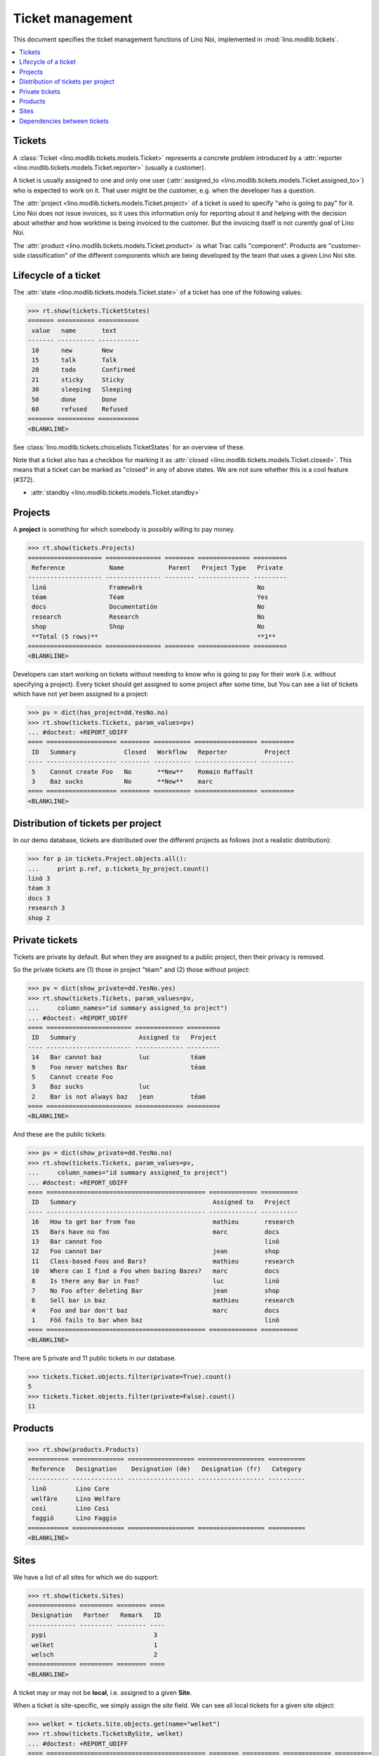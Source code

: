 .. _noi.specs.tickets:

=================
Ticket management
=================


.. How to test only this document:

    $ python setup.py test -s tests.SpecsTests.test_tickets
    
    doctest init:

    >>> import os
    >>> os.environ['DJANGO_SETTINGS_MODULE'] = 'lino_noi.projects.team.settings.demo'
    >>> from __future__ import print_function 
    >>> from __future__ import unicode_literals
    >>> from lino.api.doctest import *


This document specifies the ticket management functions of Lino Noi,
implemented in :mod:`lino.modlib.tickets`.


.. contents::
  :local:


Tickets
=======

A :class:`Ticket <lino.modlib.tickets.models.Ticket>` represents a
concrete problem introduced by a 
:attr:`reporter <lino.modlib.tickets.models.Ticket.reporter>` 
(usually a customer).

A ticket is usually assigned to one and only one user
(:attr:`assigned_to <lino.modlib.tickets.models.Ticket.assigned_to>`)
who is expected to work on it. That user might be the customer,
e.g. when the developer has a question.

The :attr:`project <lino.modlib.tickets.models.Ticket.project>` of a
ticket is used to specify "who is going to pay" for it. Lino Noi does
not issue invoices, so it uses this information only for reporting
about it and helping with the decision about whether and how worktime
is being invoiced to the customer.  But the invoicing itself is not
curently goal of Lino Noi.

The :attr:`product <lino.modlib.tickets.models.Ticket.product>` is
what Trac calls "component". Products are "customer-side
classification" of the different components which are being developed
by the team that uses a given Lino Noi site.

Lifecycle of a ticket
=====================

The :attr:`state <lino.modlib.tickets.models.Ticket.state>` of a
ticket has one of the following values:

>>> rt.show(tickets.TicketStates)
======= ========== ===========
 value   name       text
------- ---------- -----------
 10      new        New
 15      talk       Talk
 20      todo       Confirmed
 21      sticky     Sticky
 30      sleeping   Sleeping
 50      done       Done
 60      refused    Refused
======= ========== ===========
<BLANKLINE>

See :class:`lino.modlib.tickets.choicelists.TicketStates` for an
overview of these.

Note that a ticket also has a checkbox for marking it as :attr:`closed
<lino.modlib.tickets.models.Ticket.closed>`.  This means that a ticket
can be marked as "closed" in any of above states.  We are not sure
whether this is a cool feature (#372).

- :attr:`standby <lino.modlib.tickets.models.Ticket.standby>` 


Projects
========

A **project** is something for which somebody is possibly willing to
pay money.

>>> rt.show(tickets.Projects)
==================== =============== ======== ============== =========
 Reference            Name            Parent   Project Type   Private
-------------------- --------------- -------- -------------- ---------
 linö                 Framewörk                               No
 téam                 Téam                                    Yes
 docs                 Documentatión                           No
 research             Research                                No
 shop                 Shop                                    No
 **Total (5 rows)**                                           **1**
==================== =============== ======== ============== =========
<BLANKLINE>

Developers can start working on tickets without needing to know who is
going to pay for their work (i.e. without specifying a project).
Every ticket should get assigned to some project after some time, but
You can see a list of tickets which have not yet been assigned to a
project:

>>> pv = dict(has_project=dd.YesNo.no)
>>> rt.show(tickets.Tickets, param_values=pv)
... #doctest: +REPORT_UDIFF
==== =================== ======== ========== ================= =========
 ID   Summary             Closed   Workflow   Reporter          Project
---- ------------------- -------- ---------- ----------------- ---------
 5    Cannot create Foo   No       **New**    Romain Raffault
 3    Baz sucks           No       **New**    marc
==== =================== ======== ========== ================= =========
<BLANKLINE>


Distribution of tickets per project
===================================

In our demo database, tickets are distributed over the different
projects as follows (not a realistic distribution):

>>> for p in tickets.Project.objects.all():
...     print p.ref, p.tickets_by_project.count()
linö 3
téam 3
docs 3
research 3
shop 2



Private tickets
===============

Tickets are private by default. But when they are assigned to a public
project, then their privacy is removed.

So the private tickets are (1) those in project "téam" and (2) those
without project:

>>> pv = dict(show_private=dd.YesNo.yes)
>>> rt.show(tickets.Tickets, param_values=pv,
...     column_names="id summary assigned_to project")
... #doctest: +REPORT_UDIFF
==== ======================= ============= =========
 ID   Summary                 Assigned to   Project
---- ----------------------- ------------- ---------
 14   Bar cannot baz          luc           téam
 9    Foo never matches Bar                 téam
 5    Cannot create Foo
 3    Baz sucks               luc
 2    Bar is not always baz   jean          téam
==== ======================= ============= =========
<BLANKLINE>

And these are the public tickets:

>>> pv = dict(show_private=dd.YesNo.no)
>>> rt.show(tickets.Tickets, param_values=pv,
...     column_names="id summary assigned_to project")
... #doctest: +REPORT_UDIFF
==== =========================================== ============= ==========
 ID   Summary                                     Assigned to   Project
---- ------------------------------------------- ------------- ----------
 16   How to get bar from foo                     mathieu       research
 15   Bars have no foo                            marc          docs
 13   Bar cannot foo                                            linö
 12   Foo cannot bar                              jean          shop
 11   Class-based Foos and Bars?                  mathieu       research
 10   Where can I find a Foo when bazing Bazes?   marc          docs
 8    Is there any Bar in Foo?                    luc           linö
 7    No Foo after deleting Bar                   jean          shop
 6    Sell bar in baz                             mathieu       research
 4    Foo and bar don't baz                       marc          docs
 1    Föö fails to bar when baz                                 linö
==== =========================================== ============= ==========
<BLANKLINE>


There are 5 private and 11 public tickets in our database.

>>> tickets.Ticket.objects.filter(private=True).count()
5
>>> tickets.Ticket.objects.filter(private=False).count()
11



Products
========

>>> rt.show(products.Products)
=========== ============== ================== ================== ==========
 Reference   Designation    Designation (de)   Designation (fr)   Category
----------- -------------- ------------------ ------------------ ----------
 linõ        Lino Core
 welfäre     Lino Welfare
 così        Lino Cosi
 faggiö      Lino Faggio
=========== ============== ================== ================== ==========
<BLANKLINE>
  

Sites
=====

We have a list of all sites for which we do support:

>>> rt.show(tickets.Sites)
============= ========= ======== ====
 Designation   Partner   Remark   ID
------------- --------- -------- ----
 pypi                             3
 welket                           1
 welsch                           2
============= ========= ======== ====
<BLANKLINE>


A ticket may or may not be **local**, i.e. assigned to a given
**Site**.

When a ticket is site-specific, we simply assign the `site` field. We
can see all local tickets for a given site object:

>>> welket = tickets.Site.objects.get(name="welket")
>>> rt.show(tickets.TicketsBySite, welket)
... #doctest: +REPORT_UDIFF
==== =========================================== ======== ========== ============= ==========
 ID   Summary                                     Closed   Workflow   Reporter      Project
---- ------------------------------------------- -------- ---------- ------------- ----------
 16   How to get bar from foo                     No       **New**    luc           research
 13   Bar cannot foo                              No       **New**    Rolf Rompen   linö
 10   Where can I find a Foo when bazing Bazes?   No       **New**    marc          docs
 7    No Foo after deleting Bar                   No       **New**    Robin Rood    shop
 4    Foo and bar don't baz                       No       **New**    mathieu       docs
 1    Föö fails to bar when baz                   No       **New**    jean          linö
==== =========================================== ======== ========== ============= ==========
<BLANKLINE>

Note that the above table shows no state change actions in the
Workflow column because it is being requested by anonymous. For an
authenticated developer it looks like this:

>>> rt.login('jean').show(tickets.TicketsBySite, welket)
... #doctest: +REPORT_UDIFF
==== =========================================== ======== =========================================================================== ============= ==========
 ID   Summary                                     Closed   Workflow                                                                    Reporter      Project
---- ------------------------------------------- -------- --------------------------------------------------------------------------- ------------- ----------
 16   How to get bar from foo                     No       **New** → [Sticky] [Talk] [Confirmed] [Sleeping] [Done] [Refused] [↗] [☆]   luc           research
 13   Bar cannot foo                              No       **New** → [Sticky] [Talk] [Confirmed] [Sleeping] [Done] [Refused] [↗] [☆]   Rolf Rompen   linö
 10   Where can I find a Foo when bazing Bazes?   No       **New** → [Sticky] [Talk] [Confirmed] [Sleeping] [Done] [Refused] [↗] [☆]   marc          docs
 7    No Foo after deleting Bar                   No       **New** → [Sticky] [Talk] [Confirmed] [Sleeping] [Done] [Refused] [↗] [☆]   Robin Rood    shop
 4    Foo and bar don't baz                       No       **New** → [Sticky] [Talk] [Confirmed] [Sleeping] [Done] [Refused] [↗] [☆]   mathieu       docs
 1    Föö fails to bar when baz                   No       **New** → [Sticky] [Talk] [Confirmed] [Sleeping] [Done] [Refused] [↗] [☆]   jean          linö
==== =========================================== ======== =========================================================================== ============= ==========
<BLANKLINE>


>>> welket = tickets.Site.objects.get(name="welket")
>>> rt.show(tickets.MilestonesBySite, welket)
... #doctest: +REPORT_UDIFF
======= ============== ========= ======== ====
 Label   Expected for   Reached   Closed   ID
------- -------------- --------- -------- ----
         5/15/15        5/15/15   No       7
         5/11/15        5/11/15   No       5
         5/7/15         5/7/15    No       3
         5/3/15         5/3/15    No       1
======= ============== ========= ======== ====
<BLANKLINE>


Dependencies between tickets
============================

>>> rt.show(tickets.LinkTypes)
... #doctest: +REPORT_UDIFF
======= =========== ===========
 value   name        text
------- ----------- -----------
 10      requires    Requires
 20      triggers    Triggers
 30      suggests    Suggests
 40      obsoletes   Obsoletes
======= =========== ===========
<BLANKLINE>




>>> rt.show(tickets.Links)
... #doctest: +REPORT_UDIFF
==== ================= ================================ ============================
 ID   Dependency type   Parent                           Child
---- ----------------- -------------------------------- ----------------------------
 1    Requires          #1 (Föö fails to bar when baz)   #2 (Bar is not always baz)
==== ================= ================================ ============================
<BLANKLINE>
